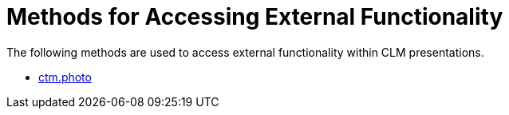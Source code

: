 = Methods for Accessing External Functionality

The following methods are used to access external functionality within
CLM presentations.

* link:android/ctm-photo[ctm.photo]
